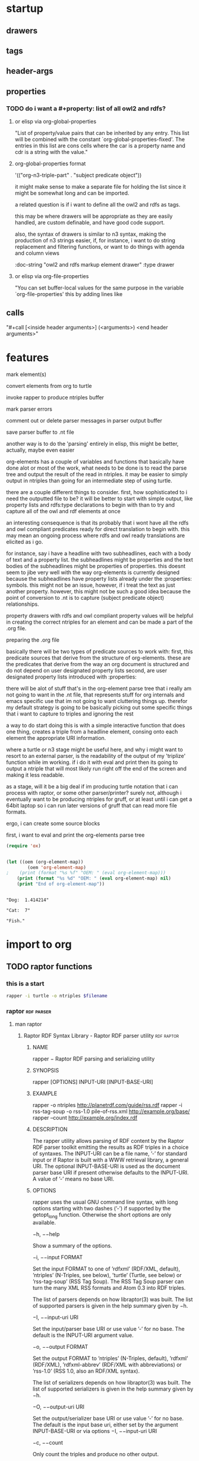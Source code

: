 * startup

#+startup:  overview hideblocks

** drawers

#+drawer:   hidden state properties owl2-rdfs org-n3 n3

** tags 

#+tags:     { @file @buffer @window @frame } 
#+tags:     { @doc @src @lob } 
#+tags:     { @import @export @org-n3 }
#+tags:     org elisp n3 owl2 rdfs prolog lisp shell axiom

** header-args

#+property: header-args         :export results
#+property: header-args:org-n3  :session *org-n3*

** properties 
   :properties:
   :see-also org-property-allowed-value-functions
   :end:

*** TODO do i want a #+property: list of all owl2 and rdfs? 
    
**** or elisp via org-global-properties

     "List of property/value pairs that can be inherited by any entry.
     This list will be combined with the constant
     `org-global-properties-fixed'.  The entries in this list are cons
     cells where the car is a property name and cdr is a string with the
     value."
 
**** org-global-properties format

   '(("org-n3-triple-part" . "subject predicate object"))

   it might make sense to make a separate file for holding the list
   since it might be somewhat long and can be imported.

   a related question is if i want to define all the owl2 and rdfs as
   tags.

   this may be where drawers will be appropriate as they are easily
   handled, are custom definable, and have good code support.

   also, the syntax of drawers is similar to n3 syntax, making the
   production of n3 strings easier, if, for instance, i want to do
   string replacement and filtering functions, or want to do things
   with agenda and column views

#+BEGIN_EXAMPLE owl2-rdfs property drawer
  :owl2-rdfs:
  :doc-string "owl2 and rdfs markup element drawer"
  :type drawer
  :end:
#+END_EXAMPLE

#+property: org-n3_all          org-n3-rdfs-type

#+property: org-n3+             org-n3-predicate
#+property: org-n3-predicate    rdfs-type

**** or elisp via org-file-properties
   
     "You can set buffer-local values for the same purpose in the variable
     `org-file-properties' this by adding lines like
   
     #+PROPERTY: NAME VALUE"


** calls 
  
   "#+call [<inside header arguments>] (<arguments>) <end header arguments>"

#+call: org-n3-imenu-add-to-menubar
#+call: org-n3-button-panel
#+call: org-n3-ac-predictive
#+CALL: factorial(n=5)
#+CALL: factorial[:session special](n=5)
#+CALL: org-n3-todo-keywords (<arguments>)
* features

    mark element(s)
    
    convert elements from org to turtle

    invoke rapper to produce ntriples buffer

    mark parser errors

    comment out or delete parser messages in parser output buffer

    save parser buffer to .nt file

    another way is to do the 'parsing' entirely in elisp, this might
    be better, actually, maybe even easier

    org-elements has a couple of variables and functions that
    basically have done alot or most of the work, what needs to be
    done is to read the parse tree and output the result of the read
    in ntriples. it may be easier to simply output in ntriples than
    going for an intermediate step of using turtle.

    there are a couple different things to consider. first, how
    sophisticated to i need the outputted file to be? it will be
    better to start with simple output, like property lists and
    rdfs:type declarations to begin with than to try and capture all
    of the owl and rdf elements at once

    an interesting consequence is that its probably that i wont have
    all the rdfs and owl compliant predicates ready for direct
    translation to begin with. this may mean an ongoing process where
    rdfs and owl ready translations are elicited as i go.

    for instance, say i have a headline with two subheadlines, each
    with a body of text and a property list. the subheadlines might be
    properties and the text bodies of the subheadlines might be
    properties of properties. this doesnt seem to jibe very well with
    the way org-elements is currently designed because the
    subheadlines have property lists already under the :properties:
    symbols. this might not be an issue, however, if i treat the text
    as just another property. however, this might not be such a good
    idea because the point of conversion to .nt is to capture (subject
    predicate object) relationships.

    property drawers with rdfs and owl compliant property values will
    be helpful in creating the correct ntriples for an element and can
    be made a part of the .org file.

    preparing the .org file

    basically there will be two types of predicate sources to work
    with:
    first, this predicate sources that derive from the structure of
    org-elements. these are the predicates that derive from the way an
    org document is structured and do not depend on user designated
    property lists
    second, are user designated property lists introduced
    with :properties:

    there will be alot of stuff that's in the org-element parse tree
    that i really am not going to want in the .nt file, that
    represents stuff for org internals and emacs specific use that im
    not going to want cluttering things up. therefor my default
    strategy is going to be basically picking out some specific things
    that i want to capture to triples and ignoring the rest

    a way to do start doing this is with a simple interactive function
    that does one thing, creates a triple from a headline element,
    consing onto each element the appropriate URI information.

    where a turtle or n3 stage might be useful here, and why i might
    want to resort to an external parser, is the readability of the
    output of my 'triplize' function while im working. if i do it with
    eval and print then its going to output a ntriple that will most
    likely run right off the end of the screen and making it less
    readable.

    as a stage, will it be a big deal if im producing turtle notation
    that i can process with raptor, or some other parser/printer?
    surely not, although i eventually want to be producing ntriples
    for gruff, or at least until i can get a 64bit laptop so i can run
    later versions of gruff that can read more file formats.

    ergo, i can create some source blocks

    first, i want to eval and print the org-elements parse tree

#+BEGIN_SRC emacs-lisp :results output
(require 'ox)


#+END_SRC

#+RESULTS:

#+BEGIN_SRC emacs-lisp :results output
(let ((oem (org-element-map))
        (oem 'org-element-map)
;    (print (format "%s %f" "OEM: " (eval org-element-map)))
    (print (format "%s %d" "OEM: " (eval org-element-map) nil)
    (print "End of org-element-map"))
#+end_src

#+name:
: 
: "Dog:  1.414214"
: 
: "Cat:  7"
: 
: "Fish."
* import to org
** TODO raptor functions
*** this is a start
#+NAME: raptor
#+BEGIN_SRC sh :var filename=(buffer-file-name) :exports both
       rapper -i turtle -o ntriples $filename
#+END_SRC
*** raptor							 :rdf:parser:
**** man raptor
***** Raptor RDF Syntax Library - Raptor RDF parser utility	 :rdf:raptor:
****** NAME
       rapper − Raptor RDF parsing and serializing utility

****** SYNOPSIS
       rapper [OPTIONS] INPUT-URI [INPUT-BASE-URI]

****** EXAMPLE
       rapper -o ntriples http://planetrdf.com/guide/rss.rdf
       rapper -i rss-tag-soup -o rss-1.0 pile-of-rss.xml
	    http://example.org/base/ 
       rapper --count http://example.org/index.rdf

****** DESCRIPTION
       The rapper utility allows parsing of RDF content by the
       Raptor RDF parser toolkit emitting the results as RDF
       triples in a choice of syntaxes. The INPUT-URI can be a
       file name, ’-’ for standard input or if Raptor is built
       with a WWW retrieval library, a general URI. The optional
       INPUT-BASE-URI is used as the document parser base URI if
       present otherwise defaults to the INPUT-URI. A value of
       ’-’ means no base URI.

****** OPTIONS
       rapper uses the usual GNU command line syntax, with long
       options starting with two dashes (’-’) if supported by
       the getopt_long function. Otherwise the short options are
       only available.

       −h, −−help

       Show a summary of the options.

       −i, −−input FORMAT

       Set the input FORMAT to one of ’rdfxml’ (RDF/XML,
       default), ’ntriples’ (N-Triples, see below), ’turtle’
       (Turtle, see below) or ’rss-tag-soup’ (RSS Tag Soup). The
       RSS Tag Soup parser can turn the many XML RSS formats and
       Atom 0.3 into RDF triples.

       The list of parsers depends on how libraptor(3) was
       built. The list of supported parsers is given in the help
       summary given by −h.

       −I, −−input-uri URI

       Set the input/parser base URI or use value ’-’ for no
       base. The default is the INPUT-URI argument value.

       −o, −−output FORMAT

       Set the output FORMAT to ’ntriples’ (N-Triples, default),
       ’rdfxml’ (RDF/XML), ’rdfxml-abbrev’ (RDF/XML with
       abbreviations) or ’rss-1.0’ (RSS 1.0, also an RDF/XML
       syntax).

       The list of serializers depends on how libraptor(3) was
       built. The list of supported serializers is given in the
       help summary given by −h.

       −O, −−output-uri URI

       Set the output/serializer base URI or use value ’-’ for
       no base. The default is the input base uri, either set by
       the argument INPUT-BASE-URI or via options −I,
       −−input-uri URI

       −c, −−count

       Only count the triples and produce no other output.

       −e, −−ignore-errors

       Ignore errors, do not emit the messages and try to
       continue parsing.

       −f, −−feature FEATURE[=VALUE]

       Set a parser or serializer feature FEATURE to a value, or
       to 1 if VALUE is omitted, Use −f help to get lists of
       valid parser and serializer features.

       If the form −f ’xmlns:prefix="uri"’ is used, the prefix
       and namespace uri given will be set for serializing. The
       syntax matches XML in that either or both of prefix or
       uri can be omitted.

       −g, −−guess

       Guess the parser to use from the source-URI rather than
       use the −i FORMAT.

       −q, −−quiet

       No extra information messages.

       −r, −−replace-newlines

       Replace newlines in multi-line literals with spaces.

       −−show-graphs

       Print graph names (URIs) as they are seen in the input. This only has
       a meaning for parsers that support graph names such as the TRiG
       parser.

       −−show-namespaces

       Print namespaces as they are seen in the input.

       −t, −−trace

       Print URIs retrieved during parsing. Especially useful
       for monitoring what the guess and GRDDL parsers are
       doing.

       −w, −−ignore-warnings

       Ignore warnings, do not emit the messages.

       −v, −−version

       Print the raptor version and exit.  

****** EXAMPLES

       rapper -q -i ntriples -o rdfxml 
       -f ’xmlns:rss="http://purl.org/rss/1.0/"’ 
       -f ’xmlns:ex="http://example.org/"’ 
	  tests/test.nt

       rapper -q -o rdfxml 
       -f ’xmlns:rdfs="http://www.w3.org/2000/01/rdf-schema#"’ 
	  tests/rdf-schema.rdf 
	  ’http://www.w3.org/2000/01/rdf-schema#’

****** Examples
     rapper -q -i ntriples -o rdfxml 
	    -f ’xmlns:rss="http://purl.org/rss/1.0/"’
	    -f ’xmlns:ex="http://example.org/"’ tests/test.nt

     rapper -q -o rdfxml 
	    -f ’xmlns:rdfs="http://www.w3.org/2000/01/rdf-schema#"’ tests/rdf-schema.rdf 
	       ’http://www.w3.org/2000/01/rdf-schema#’

#+begin_src elisp
(defun rapper)
(interactive)
(shell-command rapper)
(insert results at point)
(append-results-to-buffer-or-file)
#+end_src

** third-party content security issues				     :import:

   Captured [2014-05-30 Fri 14:54]
   Title: Complexity as the Enemy of Security
   Date: Tue, 27 May 2014 10:27:12 PDT
   Feed: Krebs on Security
   Link: http://krebsonsecurity.co[...]as-the-enemy-of-security/
  
   Late last month, hackers allied with the Syrian Electronic Army
   (SEA) compromised the Web site for the RSA Conference, the world's
   largest computer security gathering. The attack, while unremarkable
   in many ways, illustrates the continued success of phishing attacks
   that spoof top executives within targeted organizations. It's also
   a textbook example of how third-party content providers can be
   leveraged to break into high-profile Web sites.
** exclusive-or
#+name: exclusive-or
#+begin_src emacs-lisp
       (defun org-xor (a b)
          "Exclusive or."
          (if a (not b) b))
#+end_src
* export to n3
* utilities							      :shell:
* functions
** org-n3-org-ac
#+name: org-n3-org-ac
#+BEGIN_SRC emacs-lisp
  (defun org-n3-ac-predictive ()
    "Enable org-ac and predictive mode. Warning: resource intensive."
    (interactive)
    (progn
      (predictive-mode)             
      (org-ac/setup-current-buffer))
    )
#+END_SRC

** org-n3-todo
#+name:     org-n3-todo-keywords
#+headers:  :var data1=1
#+begin_src emacs-lisp          :var data2=2
(progn 
;; buttonize
(org-babel-execute-src-block)

(setq org-todo-keywords
       '((sequence "TODO" "|" "DONE")
         (sequence "REPORT" "BUG" "KNOWNCAUSE" "|" "FIXED")
         (sequence "|" "CANCELED")))

(message "data1:%S, data2:%S" data1 data2))
#+end_src
#+results:
: data1:1, data2:2

#+name: named-block
#+header: :var data=2
#+begin_src emacs-lisp
(message "data:%S" data)
#+end_src
#+results: named-block
: data:2

** org-n3-button-panel
   :properties:
   :doc-string  "A panel window with a set of custom buttons for common tasks."
   :import      buffer-buttons.el
   :end:

   Buffer buttons placed at the bottom or top of this file. So that
   they can be used in a two window frame, when the buttons are ready,
   code the frame window geometry setup. See buffer-buttons.el for more.

   Another feature is inline buttons for source blocks. Buttons
   provide quick access to executions and editing functions. Source
   blocks, like repls, with buttons.

*** org-n3-button-definitions
#+name: org-n3-button-definitions
#+BEGIN_SRC emacs-lisp
  ; eval-last-sexp
  (define-buffer-button (elisp-eval b
                                    :label "<- Eval"
                                    :prefix ";;")
    (save-excursion
      (goto-char (button-start b))
      (eval-last-sexp nil)))
  ; org-edit-src-code
  (define-buffer-button (elisp-eval b
                                    :label "Edit Src"
                                    :prefix ";;")
    (save-excursion
      (goto-char (button-start b))
      (org-edit-src-code nil)))
  ; org-execute-source-block
  (define-buffer-button (elisp-eval b
                                    :label "Exec Src"
                                    :prefix ";;")
    (save-excursion
      (goto-char (button-start b))
      (org-execute-source-block nil)))
#+end_src

***  define the buttons in source blocks

** org-n3-yas 
#+name: yasnippet-functions
#+BEGIN_SRC emacs-lisp
(add-hook 'org-mode-hook
                      (lambda ()
                        (org-set-local 'yas/trigger-key [tab])
                        (define-key yas/keymap [tab] 'yas/next-field-or-maybe-expand)))
  


 (add-hook 'org-mode-hook
                      (lambda ()
                        (make-variable-buffer-local 'yas/trigger-key)
                        (setq yas/trigger-key [tab])
                        (add-to-list 'org-tab-first-hook 'yas/org-very-safe-expand)
                        (define-key yas/keymap [tab]
                      'yas/next-field)))

(defun yas/org-very-safe-expand ()
              (let ((yas/fallback-behavior 'return-nil))
              (yas/expand)))

#+END_SRC
** org-n3-imenu
** org-n3-predictive-mode
** org-n3-lob-ingest
 :properties:
 :org-n3-lob-file ~/src/lisp/org-n3/org-n3-library-of-babel.org
 :end:

#+name: org-n3-lob-ingest
#+BEGIN_SRC emacs-lisp
; (org-babel-lob-ingest)

#+END_SRC
** introduce org-babel to =xml= and =n3=

#+begin_src emacs-lisp :results silent
  (add-to-list 'org-babel-interpreters "xml")
  (add-to-list 'org-babel-interpreters "n3")
  (add-to-list 'org-babel-tangle-langs '("xml" "xml"))
  (add-to-list 'org-babel-tangle-langs '("n3" "n3"))
#+end_src

#+begin_src xml :tangle example
  <first>
  </first>
#+end_src

#+begin_src n3 :tangle example
  n3 stuff
#+end_src

*** ex: cl-org-parser ebnf-ish

#+BEGIN_EXAMPLE
org                    := ( :org org-header org-section org-entry* )
org-header             := ( :header org-option* )
org-entry              := ( :entry org-headline org-section org-entry* )
org-headline           := ( :stars <integer> org-entry-title org-headline-tag* [ org-entry-tags ] )
org-entry-title        := :title <string>
org-headline-tag       := :commented t
                        | :quoted t
                        | :todo <keyword>
                        | :priority <string>
org-entry-tags         := :tags ( <string>* )
org-section            := ( :section org-section-component* )
org-section-component  := org-element
                        | org-greater-element
                        | org-affiliated-keyword
org-element            := <string>
org-greater-element    := org-greater-block
                        | org-dynamic-block
                        | org-drawer
org-greater-block      := ( :block         <string> [ :parameters <string> ] :contents org-section )
org-dynamic-block      := ( :dynamic-block <string> [ :parameters <string> ] :contents org-section )
org-drawer             := org-basic-drawer
                        | org-property-drawer
org-basic-drawer       := ( :basic-drawer    <string> :contents org-section )
org-property-drawer    := ( :property-drawer <string> :contents ( org-property* ) )
org-property           := ( :property <string> :value <string> )
org-affiliated-keyword := org-keyword
                        | org-attribute
org-keyword            := ( :keyword   <string> [ :optional <string> ] :value <string> )
org-attribute          := ( :attribute <string> [ :optional <string> ] :value <string> )
#+END_EXAMPLE
** TODO org-n3-lob-file
** TODO do i want a #+property: list of all owl2 and rdfs? 

#+property: org-n3_all          org-n3-rdfs-type
#+property: org-n3+             org-n3-predicate
#+property: org-n3-predicate    rdfs-type

*** drawers
#+drawer:   hidden state

